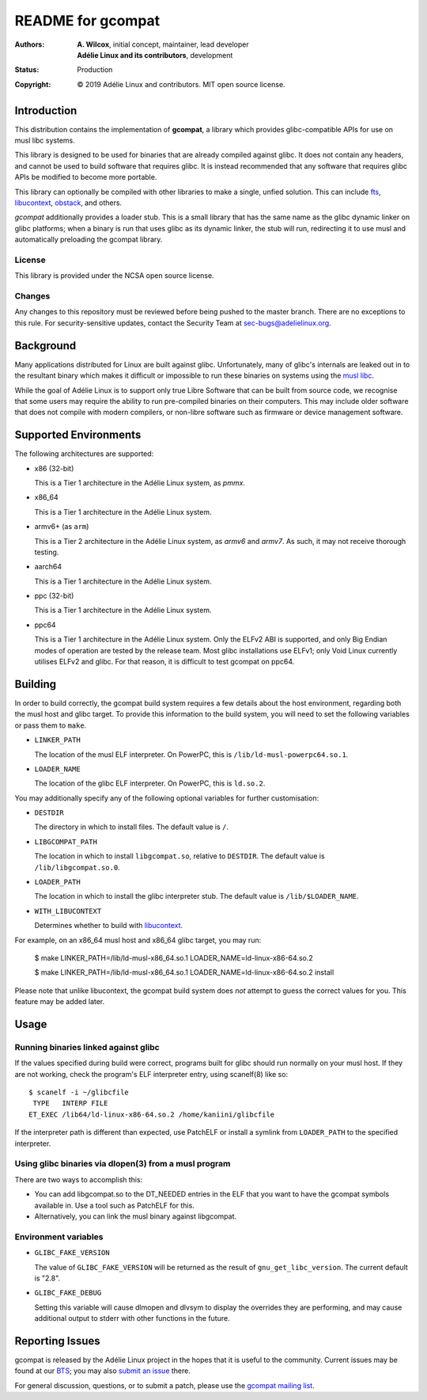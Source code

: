 ====================
 README for gcompat
====================
:Authors:
 * **A. Wilcox**, initial concept, maintainer, lead developer
 * **Adélie Linux and its contributors**, development
:Status:
 Production
:Copyright:
 © 2019 Adélie Linux and contributors.  MIT open source license.

 
.. image:: https://img.shields.io/badge/chat-on%20IRC-blue.svg
   :target: ircs://irc.interlinked.me:6697/#Adelie-Support

.. image:: https://img.shields.io/codacy/grade/1e94efed5989436fa416ede784d4f7b6.svg
   :target: https://app.codacy.com/project/awilfox/gcompat/dashboard

.. image:: https://img.shields.io/coverity/scan/18278.svg
   :target: https://scan.coverity.com/projects/adelielinux-gcompat

.. image:: https://img.shields.io/badge/license-NCSA-lightgrey.svg
   :target: LICENSE

.. image:: https://repology.org/badge/vertical-allrepos/gcompat.svg
   :target: https://repology.org/project/gcompat/versions

.. image:: https://travis-ci.org/AdelieLinux/gcompat.svg?branch=master
   :target: https://travis-ci.org/AdelieLinux/gcompat


Introduction
============

This distribution contains the implementation of **gcompat**, a library which
provides glibc-compatible APIs for use on musl libc systems.

This library is designed to be used for binaries that are already compiled
against glibc.  It does not contain any headers, and cannot be used to build
software that requires glibc.  It is instead recommended that any software that
requires glibc APIs be modified to become more portable.

This library can optionally be compiled with other libraries to make a single,
unfied solution.  This can include fts_, libucontext_, obstack_, and others.

*gcompat* additionally provides a loader stub.  This is a small library that
has the same name as the glibc dynamic linker on glibc platforms; when a binary
is run that uses glibc as its dynamic linker, the stub will run, redirecting it
to use musl and automatically preloading the gcompat library.


.. _fts: https://github.com/pullmoll/musl-fts/
.. _libucontext: https://code.foxkit.us/adelie/libucontext/
.. _obstack: https://github.com/pullmoll/musl-obstack/


License
```````
This library is provided under the NCSA open source license.


Changes
```````
Any changes to this repository must be reviewed before being pushed to the
master branch.  There are no exceptions to this rule.  For security-sensitive
updates, contact the Security Team at sec-bugs@adelielinux.org.



Background
==========

Many applications distributed for Linux are built against glibc.
Unfortunately, many of glibc's internals are leaked out in to the resultant
binary which makes it difficult or impossible to run these binaries on systems
using the `musl libc`_.

While the goal of Adélie Linux is to support only true Libre Software that can
be built from source code, we recognise that some users may require the ability
to run pre-compiled binaries on their computers.  This may include older
software that does not compile with modern compilers, or non-libre software
such as firmware or device management software.

.. _`musl libc`: http://www.musl-libc.org/



Supported Environments
======================
The following architectures are supported:

* x86 (32-bit)

  This is a Tier 1 architecture in the Adélie Linux system, as *pmmx*.

* x86_64

  This is a Tier 1 architecture in the Adélie Linux system.

* armv6+ (as ``arm``)

  This is a Tier 2 architecture in the Adélie Linux system, as *armv6* and
  *armv7*.  As such, it may not receive thorough testing.

* aarch64

  This is a Tier 1 architecture in the Adélie Linux system.

* ppc (32-bit)

  This is a Tier 1 architecture in the Adélie Linux system.

* ppc64

  This is a Tier 1 architecture in the Adélie Linux system.  Only the ELFv2 ABI
  is supported, and only Big Endian modes of operation are tested by the
  release team.  Most glibc installations use ELFv1; only Void Linux currently
  utilises ELFv2 and glibc.  For that reason, it is difficult to test gcompat
  on ppc64.



Building
========

In order to build correctly, the gcompat build system requires a few details
about the host environment, regarding both the musl host and glibc target.  To
provide this information to the build system, you will need to set the
following variables or pass them to ``make``.

* ``LINKER_PATH``

  The location of the musl ELF interpreter.  On PowerPC, this is
  ``/lib/ld-musl-powerpc64.so.1``.

* ``LOADER_NAME``

  The location of the glibc ELF interpreter.  On PowerPC, this is
  ``ld.so.2``.

You may additionally specify any of the following optional variables for
further customisation:

* ``DESTDIR``

  The directory in which to install files.  The default value is ``/``.

* ``LIBGCOMPAT_PATH``

  The location in which to install ``libgcompat.so``, relative to ``DESTDIR``.
  The default value is ``/lib/libgcompat.so.0``.

* ``LOADER_PATH``

  The location in which to install the glibc interpreter stub.  The default
  value is ``/lib/$LOADER_NAME``.

* ``WITH_LIBUCONTEXT``

  Determines whether to build with libucontext_.

For example, on an x86_64 musl host and x86_64 glibc target, you may run:

    $ make LINKER_PATH=/lib/ld-musl-x86_64.so.1 LOADER_NAME=ld-linux-x86-64.so.2

    $ make LINKER_PATH=/lib/ld-musl-x86_64.so.1 LOADER_NAME=ld-linux-x86-64.so.2 install

Please note that unlike libucontext, the gcompat build system does *not*
attempt to guess the correct values for you.  This feature may be added later.



Usage
=====

Running binaries linked against glibc
`````````````````````````````````````

If the values specified during build were correct, programs built for glibc
should run normally on your musl host.  If they are not working, check the
program's ELF interpreter entry, using scanelf(8) like so:

::

  $ scanelf -i ~/glibcfile
   TYPE   INTERP FILE
  ET_EXEC /lib64/ld-linux-x86-64.so.2 /home/kaniini/glibcfile

If the interpreter path is different than expected, use PatchELF or install a
symlink from ``LOADER_PATH`` to the specified interpreter.


Using glibc binaries via dlopen(3) from a musl program
``````````````````````````````````````````````````````

There are two ways to accomplish this:

* You can add libgcompat.so to the DT_NEEDED entries in the ELF that you want
  to have the gcompat symbols available in.  Use a tool such as PatchELF for
  this.

* Alternatively, you can link the musl binary against libgcompat.

Environment variables
`````````````````````

* ``GLIBC_FAKE_VERSION``

  The value of ``GLIBC_FAKE_VERSION`` will be returned as the result of
  ``gnu_get_libc_version``.  The current default is "2.8".

* ``GLIBC_FAKE_DEBUG``

  Setting this variable will cause dlmopen and dlvsym to display the overrides
  they are performing, and may cause additional output to stderr with other
  functions in the future.




Reporting Issues
================

gcompat is released by the Adélie Linux project in the hopes that it is useful
to the community.  Current issues may be found at our BTS_; you may also
`submit an issue`_ there.

For general discussion, questions, or to submit a patch, please use the
`gcompat mailing list`_.

.. _BTS: https://bts.adelielinux.org/buglist.cgi?product=gcompat&resolution=---
.. _`submit an issue`: https://bts.adelielinux.org/enter_bug.cgi?product=gcompat
.. _`gcompat mailing list`: https://lists.adelielinux.org/postorius/lists/gcompat.lists.adelielinux.org/
